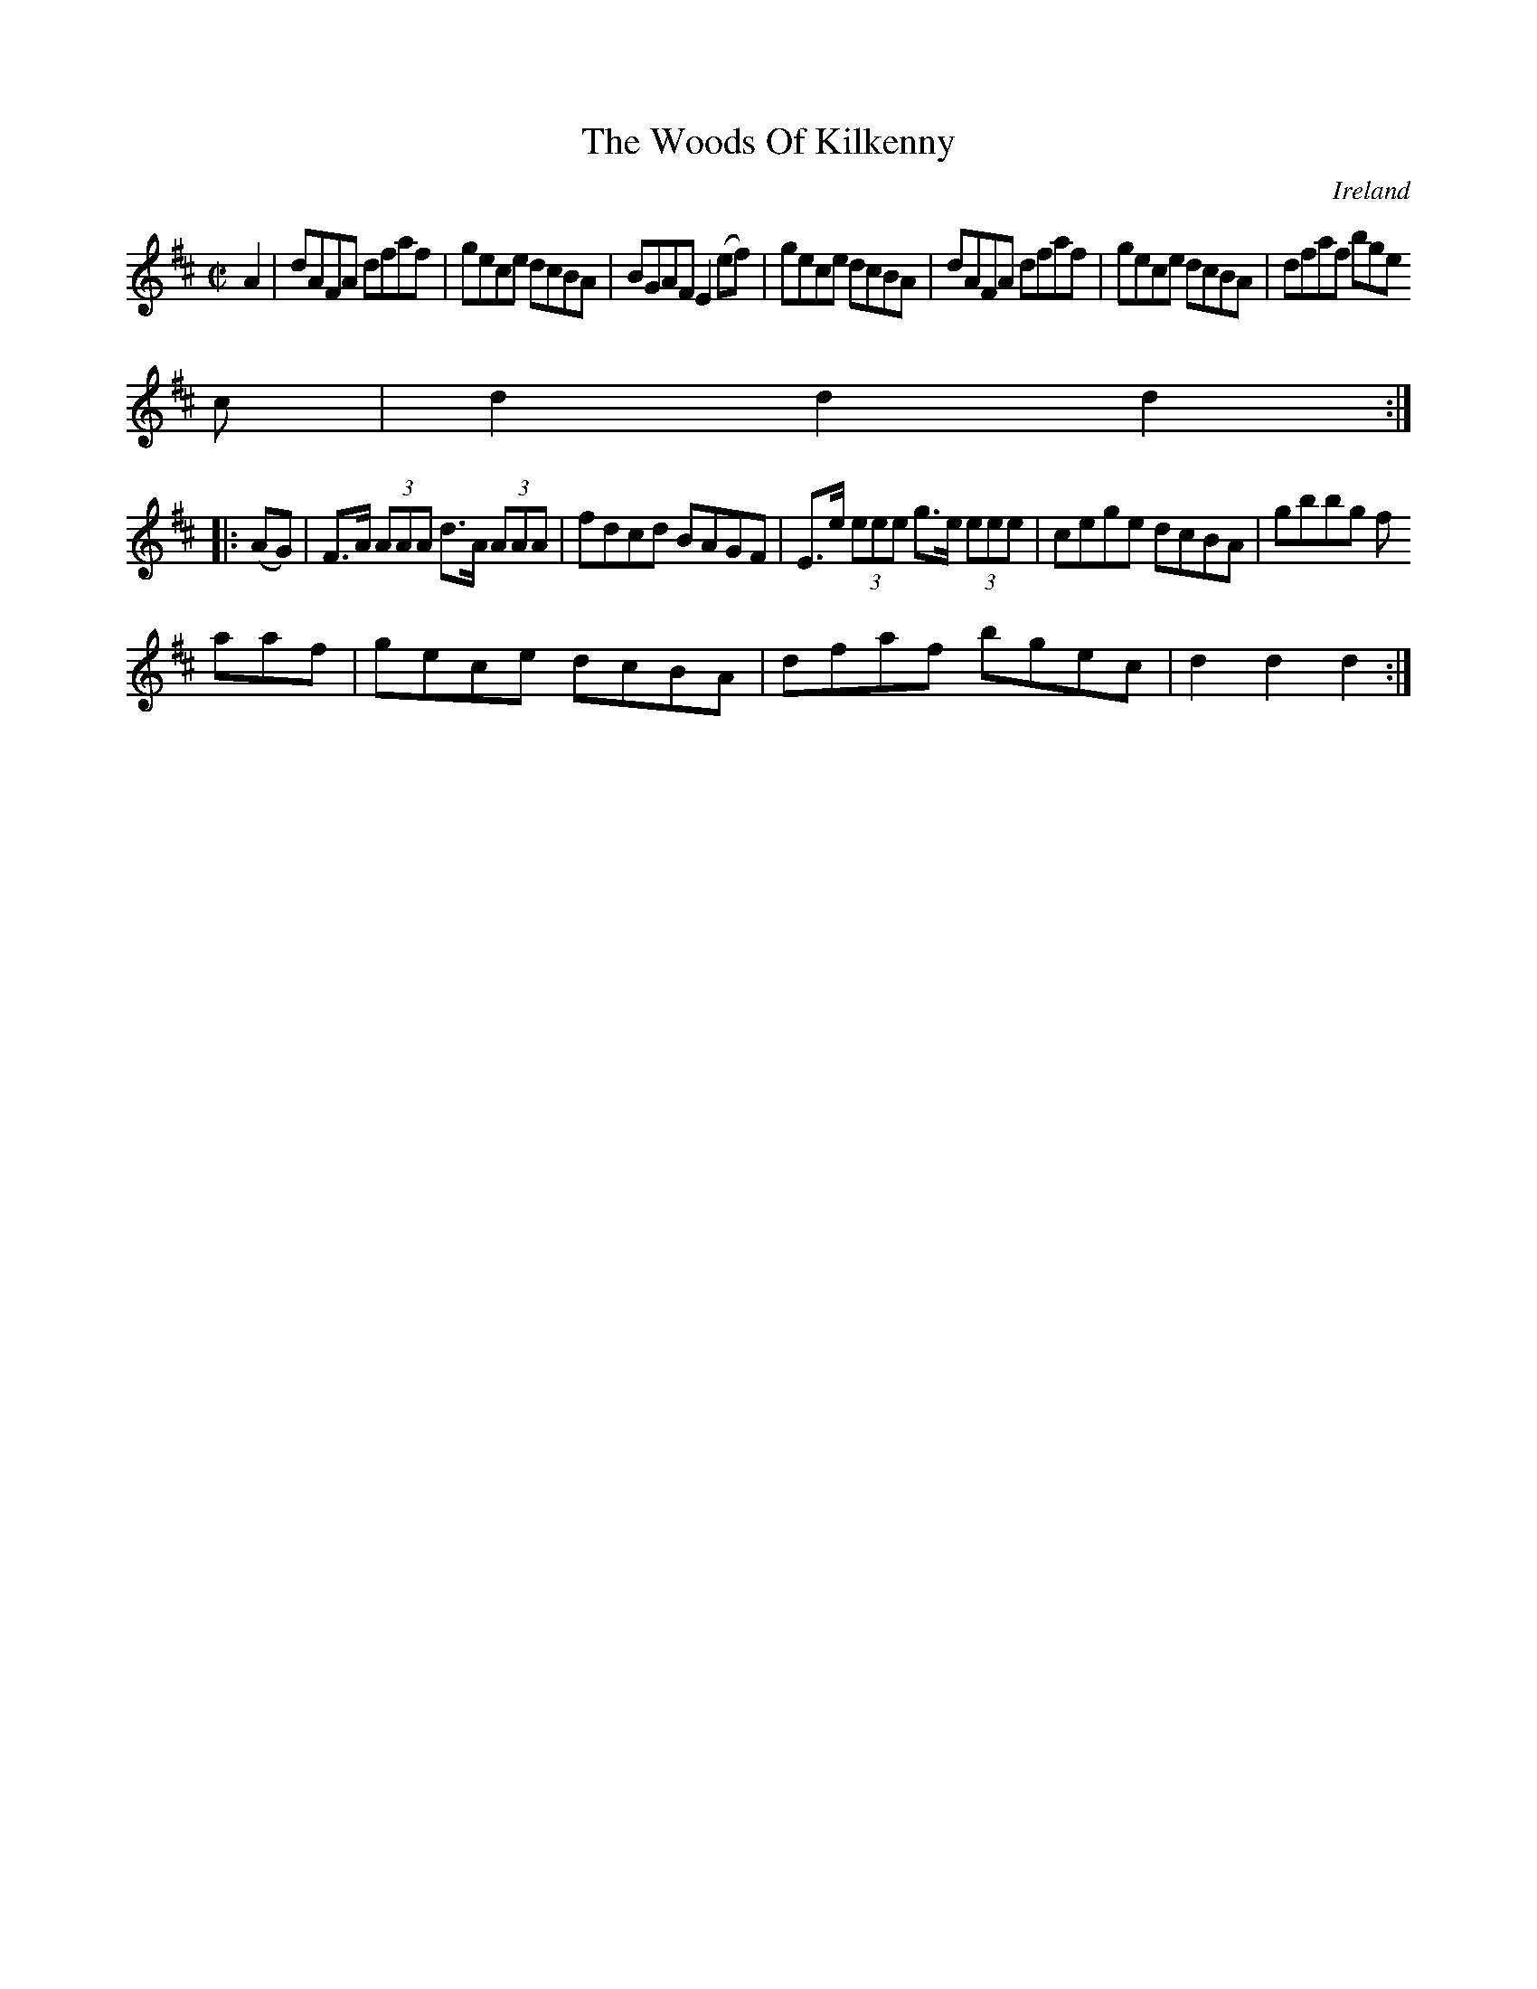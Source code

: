 X:891
T:The Woods Of Kilkenny
N:anon.
O:Ireland
B:Francis O'Neill: "The Dance Music of Ireland" (1907) no. 892
R:Hornpipe
Z:Transcribed by Frank Nordberg - http://www.musicaviva.com
N:Music Aviva - The Internet center for free sheet music downloads
M:C|
L:1/8
K:D
A2|dAFA dfaf|gece dcBA|BGAF E2(ef)|gece dcBA|dAFA dfaf|gece dcBA|dfaf bge
c|d2d2d2:|
|:(AG)|F>A (3AAA d>A (3AAA|fdcd BAGF|E>e (3eee g>e (3eee|cege dcBA|gbbg f
aaf|gece dcBA|dfaf bgec|d2d2d2:|
